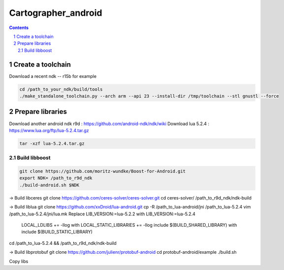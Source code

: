 .. Copyright 2016 The Cartographer Authors

.. Licensed under the Apache License, Version 2.0 (the "License");
   you may not use this file except in compliance with the License.
   You may obtain a copy of the License at

..      http://www.apache.org/licenses/LICENSE-2.0

.. Unless required by applicable law or agreed to in writing, software
   distributed under the License is distributed on an "AS IS" BASIS,
   WITHOUT WARRANTIES OR CONDITIONS OF ANY KIND, either express or implied.
   See the License for the specific language governing permissions and
   limitations under the License.

====================
Cartographer_android
====================

.. contents::

.. section-numbering::

Create a toolchain 
===================
Download a recent ndk -- r15b for example

.. code-block:: bash

   cd /path_to_your_ndk/build/tools
   ./make_standalone_toolchain.py --arch arm --api 23 --install-dir /tmp/toolchain --stl gnustl --force


Prepare libraries
=================

Download another android ndk r9d : https://github.com/android-ndk/ndk/wiki
Download lua 5.2.4 : https://www.lua.org/ftp/lua-5.2.4.tar.gz

.. code-block:: bash

   tar -xzf lua-5.2.4.tar.gz

Build libboost 
--------------

.. code-block:: bash

   git clone https://github.com/moritz-wundke/Boost-for-Android.git
   export NDK= /path_to_r9d_ndk
   ./build-android.sh $NDK

-> Build libceres
git clone https://github.com/ceres-solver/ceres-solver.git
cd ceres-solver/
/path_to_r9d_ndk/ndk-build

-> Build liblua
git clone https://github.com/xxDroid/lua-android.git
cp -R /path_to_lua-android/jni  /path_to_lua-5.2.4
vim /path_to_lua-5.2.4/jni/lua.mk
Replace LIB_VERSION:=lua-5.2.2 with LIB_VERSION:=lua-5.2.4
	LOCAL_LDLIBS += -llog with LOCAL_STATIC_LIBRARIES += -llog
	include $(BUILD_SHARED_LIBRARY) with include $(BUILD_STATIC_LIBRARY)
cd /path_to_lua-5.2.4 && /path_to_r9d_ndk/ndk-build

-> Build libprotobuf
git clone https://github.com/julienr/protobuf-android
cd protobuf-android/example
./build.sh

Copy libs

